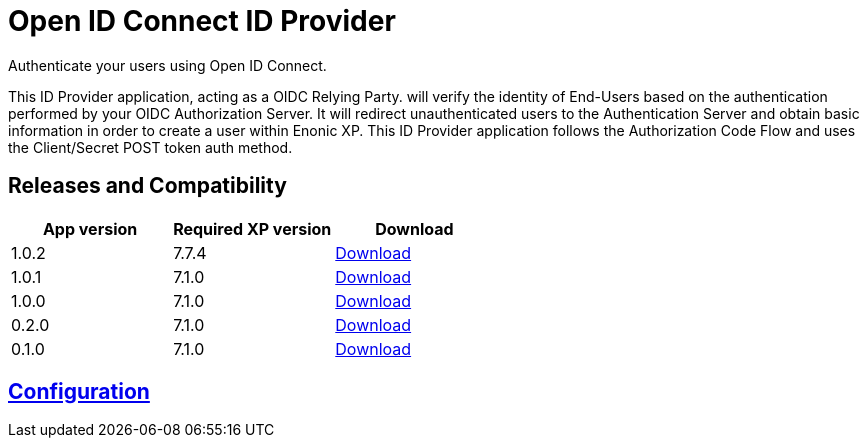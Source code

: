 = Open ID Connect ID Provider

Authenticate your users using Open ID Connect.

This ID Provider application, acting as a OIDC Relying Party. will verify the identity of End-Users based on the authentication performed by your OIDC Authorization Server.
It will redirect unauthenticated users to the Authentication Server and obtain basic information in order to create a user within Enonic XP.
This ID Provider application follows the Authorization Code Flow and uses the Client/Secret POST token auth method.

== Releases and Compatibility

|=======
|App version |Required XP version |Download

|1.0.2 |7.7.4 |https://repo.enonic.com/public/com/enonic/app/adfsidprovider/1.0.2/adfsidprovider-1.0.2.jar[Download]
|1.0.1 |7.1.0 |https://repo.enonic.com/public/com/enonic/app/adfsidprovider/1.0.1/adfsidprovider-1.0.1.jar[Download]
|1.0.0 |7.1.0 |https://repo.enonic.com/public/com/enonic/app/adfsidprovider/1.0.0/adfsidprovider-1.0.0.jar[Download]
|0.2.0 |7.1.0 |https://repo.enonic.com/public/com/enonic/app/adfsidprovider/0.2.0/adfsidprovider-0.2.0.jar[Download]
|0.1.0 |7.1.0 |https://repo.enonic.com/public/com/enonic/app/adfsidprovider/0.1.0/adfsidprovider-0.1.0.jar[Download]
|=======

== link:docs/index.adoc[Configuration]

